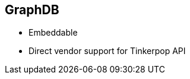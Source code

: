 ++++
<section>
<h2>GraphDB</h2>
++++

* Embeddable
* Direct vendor support for Tinkerpop API

++++
</section>
++++


